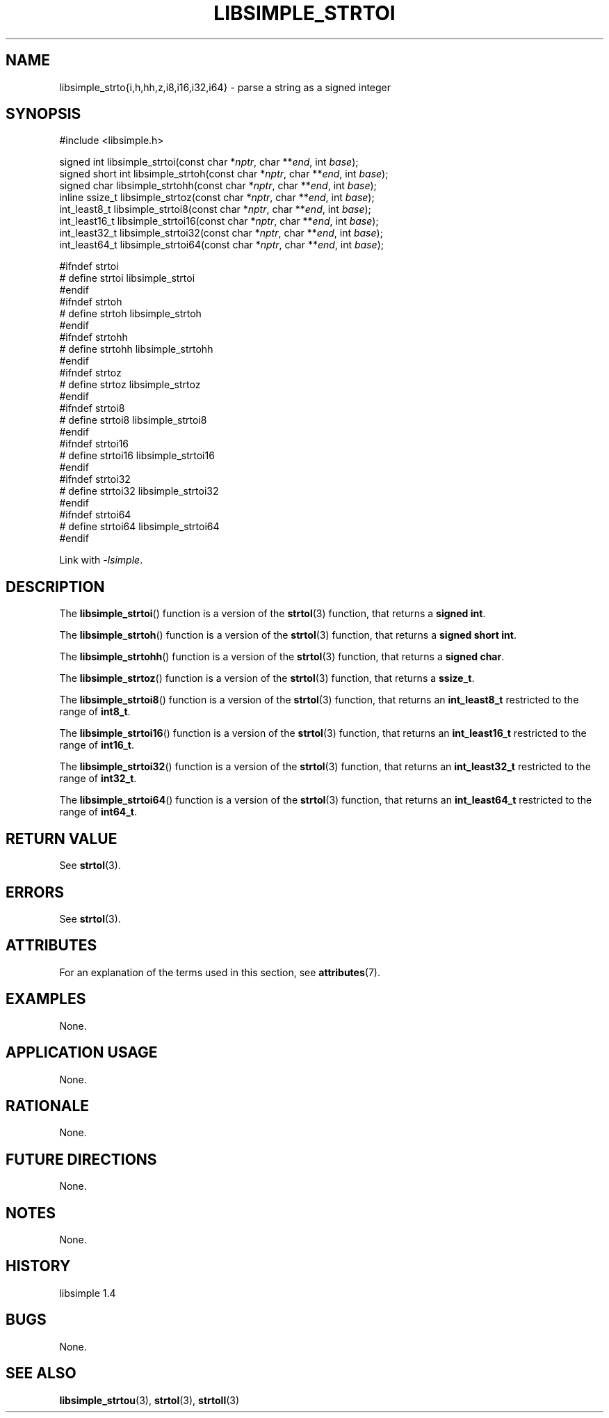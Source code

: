 .TH LIBSIMPLE_STRTOI 3 libsimple
.SH NAME
libsimple_strto{i,h,hh,z,i8,i16,i32,i64} \- parse a string as a signed integer

.SH SYNOPSIS
.nf
#include <libsimple.h>

signed int libsimple_strtoi(const char *\fInptr\fP, char **\fIend\fP, int \fIbase\fP);
signed short int libsimple_strtoh(const char *\fInptr\fP, char **\fIend\fP, int \fIbase\fP);
signed char libsimple_strtohh(const char *\fInptr\fP, char **\fIend\fP, int \fIbase\fP);
inline ssize_t libsimple_strtoz(const char *\fInptr\fP, char **\fIend\fP, int \fIbase\fP);
int_least8_t libsimple_strtoi8(const char *\fInptr\fP, char **\fIend\fP, int \fIbase\fP);
int_least16_t libsimple_strtoi16(const char *\fInptr\fP, char **\fIend\fP, int \fIbase\fP);
int_least32_t libsimple_strtoi32(const char *\fInptr\fP, char **\fIend\fP, int \fIbase\fP);
int_least64_t libsimple_strtoi64(const char *\fInptr\fP, char **\fIend\fP, int \fIbase\fP);

#ifndef strtoi
# define strtoi libsimple_strtoi
#endif
#ifndef strtoh
# define strtoh libsimple_strtoh
#endif
#ifndef strtohh
# define strtohh libsimple_strtohh
#endif
#ifndef strtoz
# define strtoz libsimple_strtoz
#endif
#ifndef strtoi8
# define strtoi8 libsimple_strtoi8
#endif
#ifndef strtoi16
# define strtoi16 libsimple_strtoi16
#endif
#ifndef strtoi32
# define strtoi32 libsimple_strtoi32
#endif
#ifndef strtoi64
# define strtoi64 libsimple_strtoi64
#endif
.fi
.PP
Link with
.IR \-lsimple .

.SH DESCRIPTION
The
.BR libsimple_strtoi ()
function is a version of the
.BR strtol (3)
function, that returns a
.BR "signed int" .
.PP
The
.BR libsimple_strtoh ()
function is a version of the
.BR strtol (3)
function, that returns a
.BR "signed short int" .
.PP
The
.BR libsimple_strtohh ()
function is a version of the
.BR strtol (3)
function, that returns a
.BR "signed char" .
.PP
The
.BR libsimple_strtoz ()
function is a version of the
.BR strtol (3)
function, that returns a
.BR ssize_t .
.PP
The
.BR libsimple_strtoi8 ()
function is a version of the
.BR strtol (3)
function, that returns an
.B int_least8_t
restricted to the range of
.BR int8_t .
.PP
The
.BR libsimple_strtoi16 ()
function is a version of the
.BR strtol (3)
function, that returns an
.B int_least16_t
restricted to the range of
.BR int16_t .
.PP
The
.BR libsimple_strtoi32 ()
function is a version of the
.BR strtol (3)
function, that returns an
.B int_least32_t
restricted to the range of
.BR int32_t .
.PP
The
.BR libsimple_strtoi64 ()
function is a version of the
.BR strtol (3)
function, that returns an
.B int_least64_t
restricted to the range of
.BR int64_t .

.SH RETURN VALUE
See
.BR strtol (3).

.SH ERRORS
See
.BR strtol (3).

.SH ATTRIBUTES
For an explanation of the terms used in this section, see
.BR attributes (7).
.TS
allbox;
lb lb lb
l l l.
Interface	Attribute	Value
T{
.BR libsimple_strtoi (),
.br
.BR libsimple_strtoh (),
.br
.BR libsimple_strtohh (),
.br
.BR libsimple_strtoz (),
.br
.BR libsimple_strtoi8 (),
.br
.BR libsimple_strtoi16 (),
.br
.BR libsimple_strtoi32 (),
.br
.BR libsimple_strtoi64 ()
T}	Thread safety	MT-Safe
T{
.BR libsimple_strtoi (),
.br
.BR libsimple_strtoh (),
.br
.BR libsimple_strtohh (),
.br
.BR libsimple_strtoz (),
.br
.BR libsimple_strtoi8 (),
.br
.BR libsimple_strtoi16 (),
.br
.BR libsimple_strtoi32 (),
.br
.BR libsimple_strtoi64 ()
T}	Async-signal safety	AS-Safe
T{
.BR libsimple_strtoi (),
.br
.BR libsimple_strtoh (),
.br
.BR libsimple_strtohh (),
.br
.BR libsimple_strtoz (),
.br
.BR libsimple_strtoi8 (),
.br
.BR libsimple_strtoi16 (),
.br
.BR libsimple_strtoi32 (),
.br
.BR libsimple_strtoi64 ()
T}	Async-cancel safety	AC-Safe
.TE

.SH EXAMPLES
None.

.SH APPLICATION USAGE
None.

.SH RATIONALE
None.

.SH FUTURE DIRECTIONS
None.

.SH NOTES
None.

.SH HISTORY
libsimple 1.4

.SH BUGS
None.

.SH SEE ALSO
.BR libsimple_strtou (3),
.BR strtol (3),
.BR strtoll (3)
